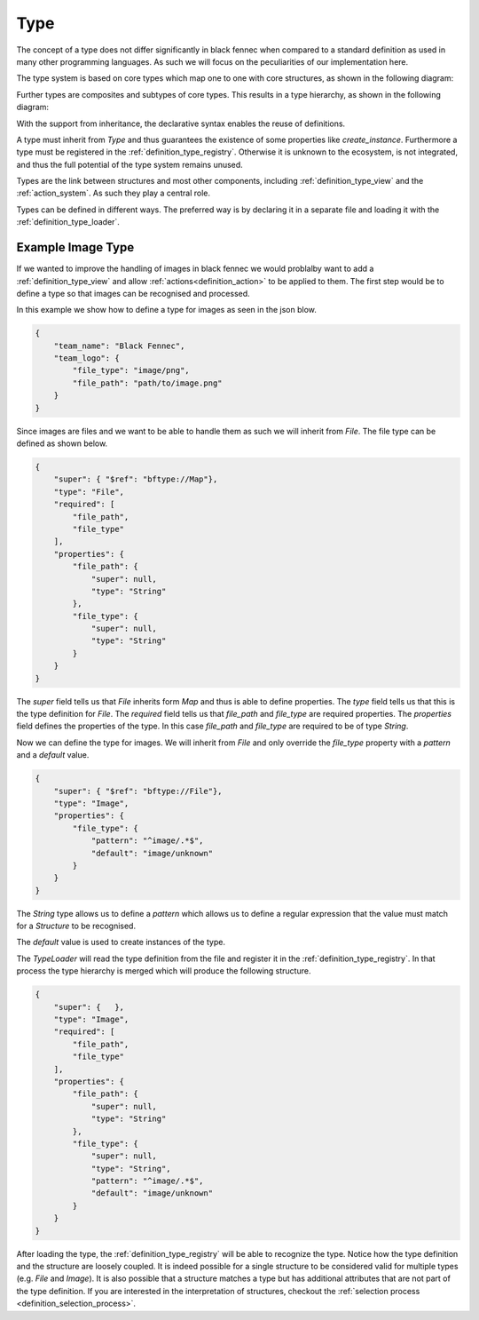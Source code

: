 .. _definition_type:

====
Type
====

The concept of a type does not differ significantly in black fennec when compared to a standard definition as used in many other programming languages. As such we will focus on the peculiarities of our implementation here.

The type system is based on core types which map one to one with core structures, as shown in the following diagram:

.. uml:: types.puml

Further types are composites and subtypes of core types. This results in a type hierarchy, as shown in the following diagram:

.. uml:: type_system_hierarchy.puml

With the support from inheritance, the declarative syntax enables the reuse of definitions.

A type must inherit from `Type` and thus guarantees the existence of some properties like `create_instance`. Furthermore a type must be registered in the :ref:`definition_type_registry`. Otherwise it is unknown to the ecosystem, is not integrated, and thus the full potential of the type system remains unused.

Types are the link between structures and most other components, including :ref:`definition_type_view` and the :ref:`action_system`. As such they play a central role.

Types can be defined in different ways. The preferred way is by declaring it in a separate file and loading it with the :ref:`definition_type_loader`.


Example Image Type
""""""""""""""""""
If we wanted to improve the handling of images in black fennec we would problalby want to add a :ref:`definition_type_view` and allow :ref:`actions<definition_action>` to be applied to them. The first step would be to define a type so that images can be recognised and processed.

In this example we show how to define a type for images as seen in the json blow.

.. code-block:: json

    {
        "team_name": "Black Fennec",
        "team_logo": {
            "file_type": "image/png",
            "file_path": "path/to/image.png"
        }
    }

Since images are files and we want to be able to handle them as such we will inherit from `File`. The file type can be defined as shown below.

.. code-block:: json

    {
        "super": { "$ref": "bftype://Map"},
        "type": "File",
        "required": [
            "file_path",
            "file_type"
        ],
        "properties": {
            "file_path": {
                "super": null,
                "type": "String"
            },
            "file_type": {
                "super": null,
                "type": "String"
            }
        }
    }

The `super` field tells us that `File` inherits form `Map` and thus is able to define properties. The `type` field tells us that this is the type definition for `File`. The `required` field tells us that `file_path` and `file_type` are required properties. The `properties` field defines the properties of the type. In this case `file_path` and `file_type` are required to be of type `String`.

Now we can define the type for images. We will inherit from `File` and only override the `file_type` property with a `pattern` and a `default` value.

.. code-block:: json

    {
        "super": { "$ref": "bftype://File"},
        "type": "Image",
        "properties": {
            "file_type": {
                "pattern": "^image/.*$",
                "default": "image/unknown"
            }
        }
    }

The `String` type allows us to define a `pattern` which allows us to define a regular expression that the value must match for a `Structure` to be recognised. 

The `default` value is used to create instances of the type.

The `TypeLoader` will read the type definition from the file and register it in the :ref:`definition_type_registry`. In that process the type hierarchy is merged which will produce the following structure.

.. code-block:: json

    {
        "super": {   },
        "type": "Image",
        "required": [
            "file_path",
            "file_type"
        ],
        "properties": {
            "file_path": {
                "super": null,
                "type": "String"
            },
            "file_type": {
                "super": null,
                "type": "String",
                "pattern": "^image/.*$",
                "default": "image/unknown"
            }
        }
    }


After loading the type, the :ref:`definition_type_registry` will be able to recognize the type. Notice how the type definition and the structure are loosely coupled. It is indeed possible for a single structure to be considered valid for multiple types (e.g. `File` and `Image`). It is also possible that a structure matches a type but has additional attributes that are not part of the type definition. If you are interested in the interpretation of structures, checkout the :ref:`selection process <definition_selection_process>`.
